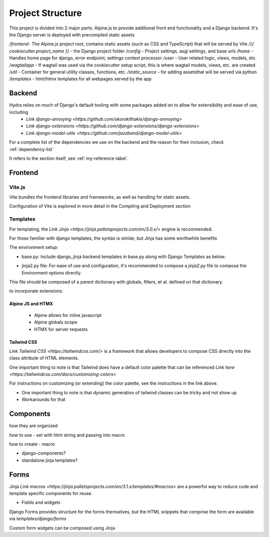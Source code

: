 Project Structure
==============================

This project is divided into 2 major parts: Alpine.js to provide additional front end functionality and a Django backend. It's the Django server is deployed with precompiled static assets

`/frontend`- The Alpine.js project root, contains static assets (such as CSS and TypeScript) that will be served by Vite
`/{{ cookiecutter.project_name }}` - the Django project folder
`/config` - Project settings, asgi settings, and base urls
`/home` - Handles home page for django, error endpoint, settings context processor
`/user` - User related logic, views, models, etc.
`/wagtailapp` - If wagtail was used via the cookiecutter setup script, this is where wagtail models, views, etc. are created
`/util` - Container for general utility classes, functions, etc.
`/static_source` - for adding assetsthat will be served via python
`/templates` - html/htmx templates for all webpages served by the app


Backend
-------

Hydra relies on much of Django's default tooling with some packages added on to allow for extensibility and ease of use, including 
    * `Link django-annoying <https://github.com/skorokithakis/django-annoying>`
    * `Link django-extensions <https://github.com/django-extensions/django-extensions>`
    * `Link django-model-utils <https://github.com/jazzband/django-model-utils>`

For a complete list of the dependencies we use on the backend and the reason for their inclusion, check :ref:`dependency-list`

.. _my-reference-label:

It refers to the section itself, see :ref:`my-reference-label`.

Frontend
--------


Vite.js
*******
Vite bundles the frontend libraries and frameworks, as well as handling for static assets. 

Configuration of Vite is explored in more detail in the Compiling and Deployment section

Templates
*********

For templating, the `Link Jinja <https://jinja.palletsprojects.com/en/3.0.x/>` engine is recommended. 

For those familiar with django templates, the syntax is similar, but Jinja has some worthwhile benefits

The environment setup:

* base.py: Include django_jinja backend templates in base.py along with Django Templates as below:
.. code-block:: console
    {
        # https://niwi.nz/django-jinja/latest/
        "BACKEND": "django_jinja.backend.Jinja2",
        "DIRS": [root("templates")],
        "APP_DIRS": True,
        "OPTIONS": options,
    },

* jinja2.py file: For ease of use and configuration, it's recommended to compose a `jinja2.py` file to compose the Environment options directly.
This file should be composed of a parent dictionary with globals, filters, et al. defined on that dictionary.

to incorporate extensions:


Alpine JS and HTMX
^^^^^^^^^^^^^^^^^^
    - Alpine allows for inline javascript

    - Alpine globals scope

    - HTMX for server requests

Tailwind CSS
^^^^^^^^^^^^

`Link Tailwind CSS <https://tailwindcss.com/>` is a framework that allows developers to compose CSS directly into the class attribute
of HTML elements. 

One important thing to note is that Tailwind does have a default color palette that can be referenced `Link here <https://tailwindcss.com/docs/customizing-colors>`

For instructions on customizing (or extending) the color palette, see the instructions in the link above.

- One important thing to note is that dynamic generation of tailwind classes can be tricky and not show up

- Workarounds for that


Components
----------

how they are organized 

how to use - set with html string and passing into macro 

how to create - macro 

- django-components?

- standalone jinja templates?


Forms
-----

Jinja `Link macros <https://jinja.palletsprojects.com/en/3.1.x/templates/#macros>` are a powerful way to reduce code and template specific components for reuse.


- Fields and widgets

Django Forms provides structure for the forms themselves, but the HTML snippets that comprise the form are available via `templates/django/forms`

Custom form widgets can be composed using Jinja
